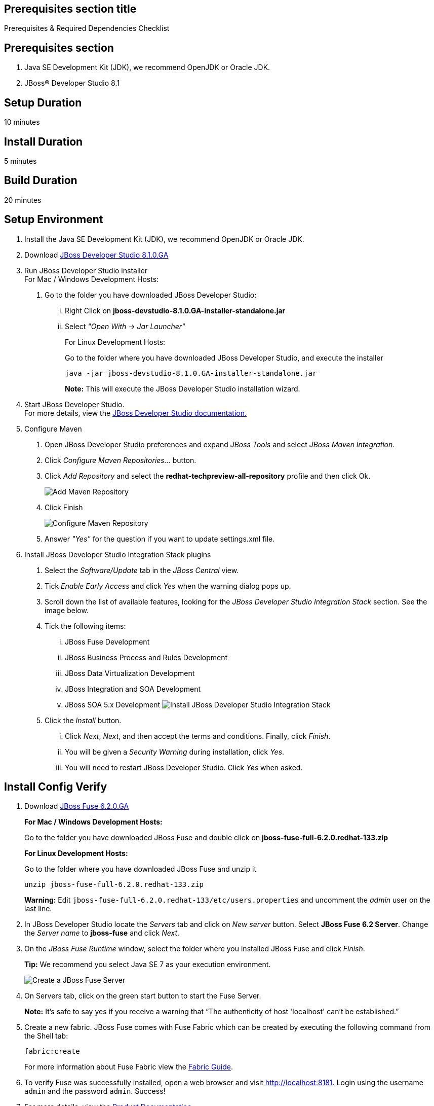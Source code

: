 :awestruct-layout: product-get-started
:awestruct-interpolate: true

== Prerequisites section title
Prerequisites &#38; Required Dependencies Checklist

== Prerequisites section
1. Java SE Development Kit (JDK), we recommend OpenJDK or Oracle JDK.
2. JBoss&#174; Developer Studio 8.1

== Setup Duration
10 minutes

== Install Duration
5 minutes

== Build Duration
20 minutes

== Setup Environment

1.  Install the Java SE Development Kit (JDK), we recommend OpenJDK or
Oracle JDK.
2.  Download link:http://developers.redhat.com/download-manager/file/jboss-devstudio-8.1.0.GA-standalone_jar.jar?tp=fuse[JBoss Developer Studio 8.1.0.GA]
3.  Run JBoss Developer Studio installer +
For Mac / Windows Development Hosts:
a.  Go to the folder you have downloaded JBoss Developer Studio:
...  Right Click on *jboss-devstudio-8.1.0.GA-installer-standalone.jar*
... Select _"Open With -> Jar Launcher"_
+
For Linux Development Hosts:
+
Go to the folder where you have downloaded JBoss Developer Studio, and execute the
installer +
+
`java -jar jboss-devstudio-8.1.0.GA-installer-standalone.jar`
+
*Note:* This will execute the JBoss Developer Studio installation wizard. +
4.  Start JBoss Developer Studio. +
For more details, view the https://access.redhat.com/documentation/en-US/Red_Hat_JBoss_Developer_Studio/8.1/html/Install_Red_Hat_JBoss_Developer_Studio/Install_JBoss_Developer_Studio_Stand-alone_and_JBoss_EAP.html[JBoss
Developer Studio documentation.]
5.  Configure Maven
a.  Open JBoss Developer Studio preferences and expand _JBoss Tools_ and
select _JBoss Maven Integration._
b.  Click _Configure Maven Repositories…_ button.
c.  Click _Add Repository_ and select the
*redhat-techpreview-all-repository* profile and then click Ok. +
+
[.content-img]
image:#{cdn(site.base_url + '/images/products/devstudio/images_products_devstudio_devstudio-overview-1.png')}[Add Maven Repository]
d.  Click Finish +
+
[.content-img]
image:#{cdn(site.base_url + '/images/products/devstudio/images_products_devstudio_devstudio-overview-2.png')}[Configure Maven Repository]
e.  Answer _"Yes"_ for the question if you want to update settings.xml
file.
6. Install JBoss Developer Studio Integration Stack plugins
a. Select the _Software/Update_ tab in the _JBoss Central_ view.
b. Tick _Enable Early Access_ and click _Yes_ when the warning dialog pops up.
c. Scroll down the list of available features, looking for the _JBoss Developer Studio Integration Stack_ section. See the image below.
d. Tick the following items:
... JBoss Fuse Development
... JBoss Business Process and Rules Development
... JBoss Data Virtualization Development
... JBoss Integration and SOA Development
... JBoss SOA 5.x Development
[.content-img]
image:#{cdn(site.base_url + '/images/products/devstudio/devstudio-get-started-is.png')}[Install JBoss Developer Studio Integration Stack]
e. Click the _Install_ button.
... Click _Next_, _Next_, and then accept the terms and conditions. Finally, click _Finish_.
... You will be given a _Security Warning_ during installation, click _Yes_.
... You will need to restart JBoss Developer Studio. Click _Yes_ when asked.

== Install Config Verify

1. Download link:http://www.jboss.org/download-manager/file/jboss-fuse-6.2.0.GA-full_zip.zip[JBoss Fuse 6.2.0.GA]
+
*For Mac / Windows Development Hosts:*
+
Go to the folder you have downloaded JBoss Fuse and double click on *jboss-fuse-full-6.2.0.redhat-133.zip*
+
*For Linux Development Hosts:*
+
Go to the folder where you have downloaded JBoss Fuse and unzip it +
+
----
unzip jboss-fuse-full-6.2.0.redhat-133.zip
----
+
*Warning:* Edit `jboss-fuse-full-6.2.0.redhat-133/etc/users.properties` and uncomment the _admin_ user on the last line. +
2. In JBoss Developer Studio locate the _Servers_ tab and click on _New server_ button. Select *JBoss Fuse 6.2 Server*. Change the _Server name_ to *jboss-fuse* and click _Next_.
3. On the _JBoss Fuse Runtime_ window, select the folder where you installed JBoss Fuse and click _Finish_.
+
*Tip:* We recommend you select Java SE 7 as your execution environment. +
+
image:#{cdn(site.base_url + '/images/products/fuse/get-started-fuse-runtime.png')}[Create a JBoss Fuse Server]
4. On Servers tab, click on the green start button to start the Fuse Server.
+
*Note:* It’s safe to say yes if you receive a warning that “The authenticity of host 'localhost' can't be established.” +
+
5. Create a new fabric. JBoss Fuse comes with Fuse Fabric which can be created by executing the following command from the Shell tab:
+
----
fabric:create
----
+
For more information about Fuse Fabric view the link:https://access.redhat.com/documentation/en-US/Red_Hat_JBoss_Fuse/6.1/html/Fabric_Guide/index.html[Fabric Guide].

6. To verify Fuse was successfully installed, open a web browser and visit link:http://localhost:8181[]. Login using the username `admin` and the password `admin`. Success!
7. For more details, view the link:https://access.redhat.com/site/documentation/en-US/Red_Hat_JBoss_Fuse[Product Documentation].

== Build Your App

Follow the below series to build your first application.
You will build some simple examples as well as build a Home Loan Application using JBoss Fuse to integrate different enterprise systems.
The Home Loan Application accepts a loan request from the customer and provides a loan decision including a home mortgage rate.
The series walks you through each step of the application development lifecycle, from start to finish.

|===
|Demonstration Description | Material

| What is JBoss Fuse?
| https://github.com/jboss-fuse/quickstarts/tree/master/cbr[Demo source], https://vimeo.com/130279093[Video]

| Tooling
| https://vimeo.com/131199128[Tooling Usability Improvements], https://vimeo.com/130987010[Debugger Support], https://vimeo.com/131250890[Transformation Tooling], https://www.youtube.com/watch?v=iY4PF4TyFTI[Installing SAP Tooling], https://www.youtube.com/watch?v=2IeqsoOhycY[Using SAP Tooling], Installation video (TBD)

| What is Apache Camel? What are Enterprise Integration Patterns (EIP)?
| https://vimeo.com/130280300[Video about connectors], https://vimeo.com/130281513[Video about EIPS], https://github.com/jboss-fuse/quickstarts/tree/master/eip[Demo source]

| Managing JBoss Fuse with Fuse Fabric
| https://vimeo.com/130283717[Video]

| Step by step build the Home Loan Application with Microservices Architecture
| https://vimeo.com/130284677[Video 1 Service with Simple EIP], https://vimeo.com/130285316[Video 2 Persisting to Database]

| Business requirements change. Extend the home loan application. New SaaS applications? No problem..
| https://vimeo.com/130286282[Video 3 Integrating with SaaS], https://vimeo.com/130286646[Video 4 Composing services]

| Business expanding. Extend the home loan application to partners, suppliers.
| https://vimeo.com/130286799[Video 5 Exposing Restful Web service]

| Innovate further. Try, experiment, test, deploy.
| https://vimeo.com/130286968[Video 6 Testing and Debugging], https://vimeo.com/130287082[Video 7 Deploy and manage in Fabric]
|===

== More Resources

* link:../developer-materials/[See Quickstarts, Videos, and other Learning materials]
* link:../overview/#buzz[Read about how other people are using JBoss Fuse]
